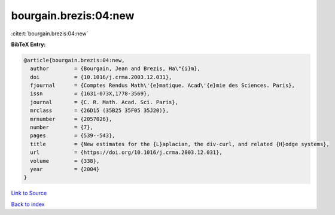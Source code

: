 bourgain.brezis:04:new
======================

:cite:t:`bourgain.brezis:04:new`

**BibTeX Entry:**

.. code-block:: bibtex

   @article{bourgain.brezis:04:new,
     author        = {Bourgain, Jean and Brezis, Ha\"{i}m},
     doi           = {10.1016/j.crma.2003.12.031},
     fjournal      = {Comptes Rendus Math\'{e}matique. Acad\'{e}mie des Sciences. Paris},
     issn          = {1631-073X,1778-3569},
     journal       = {C. R. Math. Acad. Sci. Paris},
     mrclass       = {26D15 (35B25 35F05 35J20)},
     mrnumber      = {2057026},
     number        = {7},
     pages         = {539--543},
     title         = {New estimates for the {L}aplacian, the div-curl, and related {H}odge systems},
     url           = {https://doi.org/10.1016/j.crma.2003.12.031},
     volume        = {338},
     year          = {2004}
   }

`Link to Source <https://doi.org/10.1016/j.crma.2003.12.031},>`_


`Back to index <../By-Cite-Keys.html>`_
